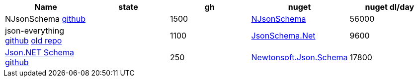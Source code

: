 
|===
|Name|state|gh|nuget|nuget dl/day

|NJsonSchema https://github.com/RicoSuter/NJsonSchema[github]
|
|1500
|https://www.nuget.org/packages/NJsonSchema[NJsonSchema]
|56000

|json-everything https://github.com/json-everything/json-everything[github] https://github.com/jsonsystems/json-schema[old repo]
|
|1100
|https://www.nuget.org/packages/JsonSchema.Net[JsonSchema.Net]
|9600

|https://www.newtonsoft.com/jsonschema[Json.NET Schema] https://github.com/JamesNK/Newtonsoft.Json.Schema[github]
|
|250
|https://www.nuget.org/packages/Newtonsoft.Json.Schema[Newtonsoft.Json.Schema]
|17800

|===
